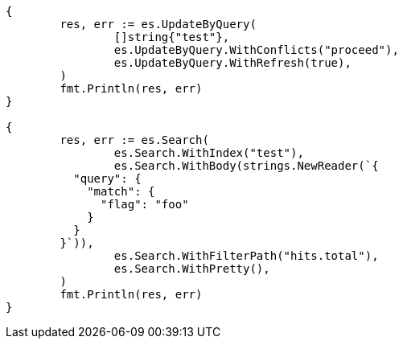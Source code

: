 // Generated from docs-update-by-query_97babc8d19ef0866774576716eb6d19e_test.go
//
[source, go]
----
{
	res, err := es.UpdateByQuery(
		[]string{"test"},
		es.UpdateByQuery.WithConflicts("proceed"),
		es.UpdateByQuery.WithRefresh(true),
	)
	fmt.Println(res, err)
}

{
	res, err := es.Search(
		es.Search.WithIndex("test"),
		es.Search.WithBody(strings.NewReader(`{
	  "query": {
	    "match": {
	      "flag": "foo"
	    }
	  }
	}`)),
		es.Search.WithFilterPath("hits.total"),
		es.Search.WithPretty(),
	)
	fmt.Println(res, err)
}
----
